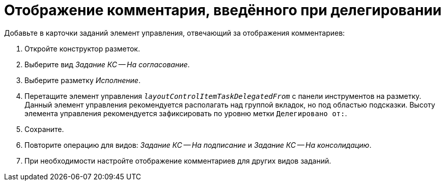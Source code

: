 = Отображение комментария, введённого при делегировании

.Добавьте в карточки заданий элемент управления, отвечающий за отображения комментариев:
. Откройте конструктор разметок.
. Выберите вид _Задание КС -- На согласование_.
. Выберите разметку _Исполнение_.
. Перетащите элемент управления `_layoutControlItemTaskDelegatedFrom_` с панели инструментов на разметку. Данный элемент управления рекомендуется располагать над группой вкладок, но под областью подсказки. Высоту элемента управления рекомендуется зафиксировать по уровню метки `Делегировано от:`.
. Сохраните.
. Повторите операцию для видов: _Задание КС -- На подписание_ и _Задание КС -- На консолидацию_.
. При необходимости настройте отображение комментариев для других видов заданий.
